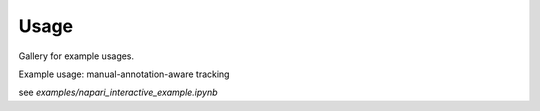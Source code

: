 Usage
=====

Gallery for example usages.

.. nbgallery::
    :caption: This is a thumbnail gallery:
    :name: gallery
    :glob:

    examples/*

Example usage: manual-annotation-aware tracking


see `examples/napari_interactive_example.ipynb`
